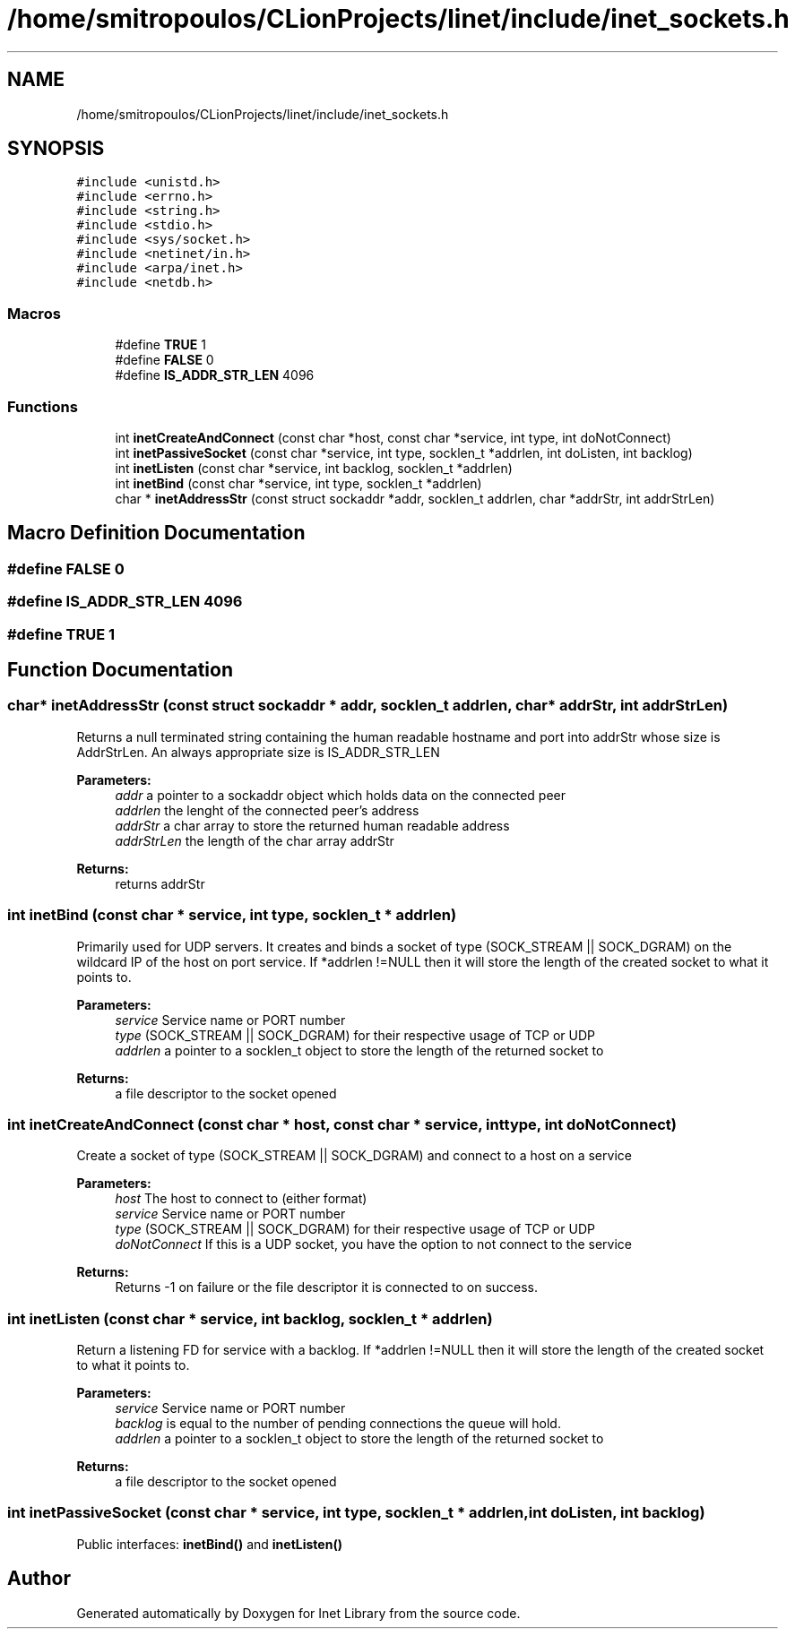 .TH "/home/smitropoulos/CLionProjects/linet/include/inet_sockets.h" 3 "Tue Aug 20 2019" "Version 1.6" "Inet Library" \" -*- nroff -*-
.ad l
.nh
.SH NAME
/home/smitropoulos/CLionProjects/linet/include/inet_sockets.h
.SH SYNOPSIS
.br
.PP
\fC#include <unistd\&.h>\fP
.br
\fC#include <errno\&.h>\fP
.br
\fC#include <string\&.h>\fP
.br
\fC#include <stdio\&.h>\fP
.br
\fC#include <sys/socket\&.h>\fP
.br
\fC#include <netinet/in\&.h>\fP
.br
\fC#include <arpa/inet\&.h>\fP
.br
\fC#include <netdb\&.h>\fP
.br

.SS "Macros"

.in +1c
.ti -1c
.RI "#define \fBTRUE\fP   1"
.br
.ti -1c
.RI "#define \fBFALSE\fP   0"
.br
.ti -1c
.RI "#define \fBIS_ADDR_STR_LEN\fP   4096"
.br
.in -1c
.SS "Functions"

.in +1c
.ti -1c
.RI "int \fBinetCreateAndConnect\fP (const char *host, const char *service, int type, int doNotConnect)"
.br
.ti -1c
.RI "int \fBinetPassiveSocket\fP (const char *service, int type, socklen_t *addrlen, int doListen, int backlog)"
.br
.ti -1c
.RI "int \fBinetListen\fP (const char *service, int backlog, socklen_t *addrlen)"
.br
.ti -1c
.RI "int \fBinetBind\fP (const char *service, int type, socklen_t *addrlen)"
.br
.ti -1c
.RI "char * \fBinetAddressStr\fP (const struct sockaddr *addr, socklen_t addrlen, char *addrStr, int addrStrLen)"
.br
.in -1c
.SH "Macro Definition Documentation"
.PP 
.SS "#define FALSE   0"

.SS "#define IS_ADDR_STR_LEN   4096"

.SS "#define TRUE   1"

.SH "Function Documentation"
.PP 
.SS "char* inetAddressStr (const struct sockaddr * addr, socklen_t addrlen, char * addrStr, int addrStrLen)"
Returns a null terminated string containing the human readable hostname and port into addrStr whose size is AddrStrLen\&. An always appropriate size is IS_ADDR_STR_LEN 
.PP
\fBParameters:\fP
.RS 4
\fIaddr\fP a pointer to a sockaddr object which holds data on the connected peer 
.br
\fIaddrlen\fP the lenght of the connected peer's address 
.br
\fIaddrStr\fP a char array to store the returned human readable address 
.br
\fIaddrStrLen\fP the length of the char array addrStr 
.RE
.PP
\fBReturns:\fP
.RS 4
returns addrStr 
.RE
.PP

.SS "int inetBind (const char * service, int type, socklen_t * addrlen)"
Primarily used for UDP servers\&. It creates and binds a socket of type (SOCK_STREAM || SOCK_DGRAM) on the wildcard IP of the host on port service\&. If *addrlen !=NULL then it will store the length of the created socket to what it points to\&. 
.PP
\fBParameters:\fP
.RS 4
\fIservice\fP Service name or PORT number 
.br
\fItype\fP (SOCK_STREAM || SOCK_DGRAM) for their respective usage of TCP or UDP 
.br
\fIaddrlen\fP a pointer to a socklen_t object to store the length of the returned socket to 
.RE
.PP
\fBReturns:\fP
.RS 4
a file descriptor to the socket opened 
.RE
.PP

.SS "int inetCreateAndConnect (const char * host, const char * service, int type, int doNotConnect)"
Create a socket of type (SOCK_STREAM || SOCK_DGRAM) and connect to a host on a service 
.PP
\fBParameters:\fP
.RS 4
\fIhost\fP The host to connect to (either format) 
.br
\fIservice\fP Service name or PORT number 
.br
\fItype\fP (SOCK_STREAM || SOCK_DGRAM) for their respective usage of TCP or UDP 
.br
\fIdoNotConnect\fP If this is a UDP socket, you have the option to not connect to the service 
.RE
.PP
\fBReturns:\fP
.RS 4
Returns -1 on failure or the file descriptor it is connected to on success\&. 
.RE
.PP

.SS "int inetListen (const char * service, int backlog, socklen_t * addrlen)"
Return a listening FD for service with a backlog\&. If *addrlen !=NULL then it will store the length of the created socket to what it points to\&. 
.PP
\fBParameters:\fP
.RS 4
\fIservice\fP Service name or PORT number 
.br
\fIbacklog\fP is equal to the number of pending connections the queue will hold\&. 
.br
\fIaddrlen\fP a pointer to a socklen_t object to store the length of the returned socket to 
.RE
.PP
\fBReturns:\fP
.RS 4
a file descriptor to the socket opened 
.RE
.PP

.SS "int inetPassiveSocket (const char * service, int type, socklen_t * addrlen, int doListen, int backlog)"
Public interfaces: \fBinetBind()\fP and \fBinetListen()\fP 
.SH "Author"
.PP 
Generated automatically by Doxygen for Inet Library from the source code\&.
